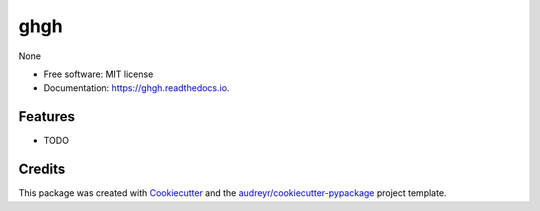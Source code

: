 ====
ghgh
====


.. image:: https://img.shields.io/pypi/v/ghgh.svg
        :target: https://pypi.python.org/pypi/ghgh

.. image:: https://img.shields.io/travis/huntzhan/ghgh.svg
        :target: https://travis-ci.org/huntzhan/ghgh

.. image:: https://readthedocs.org/projects/ghgh/badge/?version=latest
        :target: https://ghgh.readthedocs.io/en/latest/?badge=latest
        :alt: Documentation Status




None


* Free software: MIT license
* Documentation: https://ghgh.readthedocs.io.


Features
--------

* TODO

Credits
-------

This package was created with Cookiecutter_ and the `audreyr/cookiecutter-pypackage`_ project template.

.. _Cookiecutter: https://github.com/audreyr/cookiecutter
.. _`audreyr/cookiecutter-pypackage`: https://github.com/audreyr/cookiecutter-pypackage
